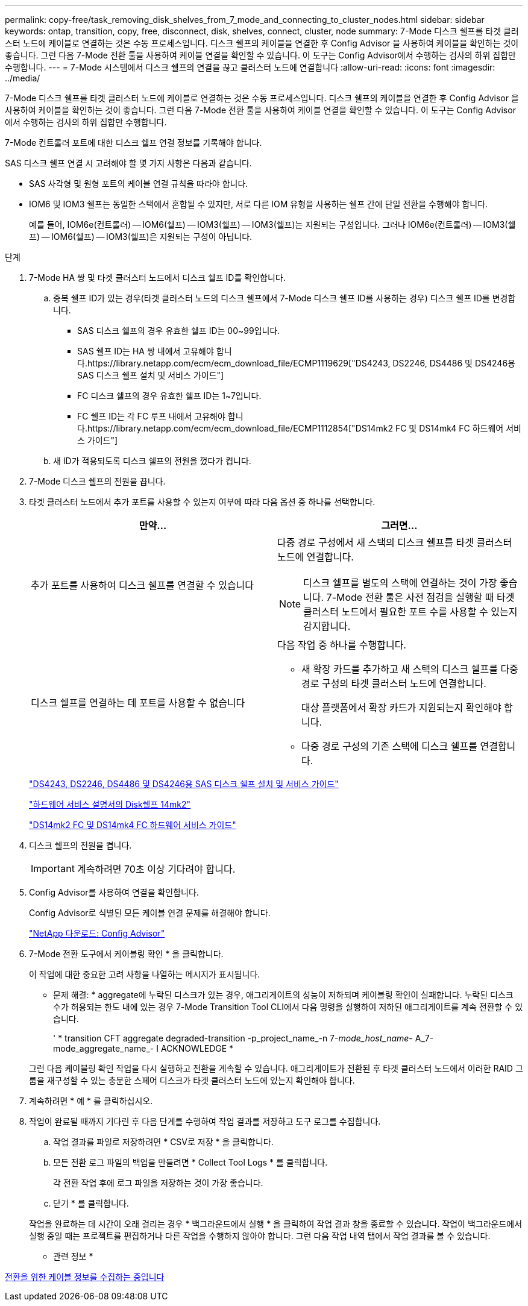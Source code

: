 ---
permalink: copy-free/task_removing_disk_shelves_from_7_mode_and_connecting_to_cluster_nodes.html 
sidebar: sidebar 
keywords: ontap, transition, copy, free, disconnect, disk, shelves, connect, cluster, node 
summary: 7-Mode 디스크 쉘프를 타겟 클러스터 노드에 케이블로 연결하는 것은 수동 프로세스입니다. 디스크 쉘프의 케이블을 연결한 후 Config Advisor 을 사용하여 케이블을 확인하는 것이 좋습니다. 그런 다음 7-Mode 전환 툴을 사용하여 케이블 연결을 확인할 수 있습니다. 이 도구는 Config Advisor에서 수행하는 검사의 하위 집합만 수행합니다. 
---
= 7-Mode 시스템에서 디스크 쉘프의 연결을 끊고 클러스터 노드에 연결합니다
:allow-uri-read: 
:icons: font
:imagesdir: ../media/


[role="lead"]
7-Mode 디스크 쉘프를 타겟 클러스터 노드에 케이블로 연결하는 것은 수동 프로세스입니다. 디스크 쉘프의 케이블을 연결한 후 Config Advisor 을 사용하여 케이블을 확인하는 것이 좋습니다. 그런 다음 7-Mode 전환 툴을 사용하여 케이블 연결을 확인할 수 있습니다. 이 도구는 Config Advisor에서 수행하는 검사의 하위 집합만 수행합니다.

7-Mode 컨트롤러 포트에 대한 디스크 쉘프 연결 정보를 기록해야 합니다.

SAS 디스크 쉘프 연결 시 고려해야 할 몇 가지 사항은 다음과 같습니다.

* SAS 사각형 및 원형 포트의 케이블 연결 규칙을 따라야 합니다.
* IOM6 및 IOM3 쉘프는 동일한 스택에서 혼합될 수 있지만, 서로 다른 IOM 유형을 사용하는 쉘프 간에 단일 전환을 수행해야 합니다.
+
예를 들어, IOM6e(컨트롤러) -- IOM6(쉘프) -- IOM3(쉘프) -- IOM3(쉘프)는 지원되는 구성입니다. 그러나 IOM6e(컨트롤러) -- IOM3(쉘프) -- IOM6(쉘프) -- IOM3(쉘프)은 지원되는 구성이 아닙니다.



.단계
. 7-Mode HA 쌍 및 타겟 클러스터 노드에서 디스크 쉘프 ID를 확인합니다.
+
.. 중복 쉘프 ID가 있는 경우(타겟 클러스터 노드의 디스크 쉘프에서 7-Mode 디스크 쉘프 ID를 사용하는 경우) 디스크 쉘프 ID를 변경합니다.
+
*** SAS 디스크 쉘프의 경우 유효한 쉘프 ID는 00~99입니다.
*** SAS 쉘프 ID는 HA 쌍 내에서 고유해야 합니다.https://library.netapp.com/ecm/ecm_download_file/ECMP1119629["DS4243, DS2246, DS4486 및 DS4246용 SAS 디스크 쉘프 설치 및 서비스 가이드"]
*** FC 디스크 쉘프의 경우 유효한 쉘프 ID는 1~7입니다.
*** FC 쉘프 ID는 각 FC 루프 내에서 고유해야 합니다.https://library.netapp.com/ecm/ecm_download_file/ECMP1112854["DS14mk2 FC 및 DS14mk4 FC 하드웨어 서비스 가이드"]


.. 새 ID가 적용되도록 디스크 쉘프의 전원을 껐다가 켭니다.


. 7-Mode 디스크 쉘프의 전원을 끕니다.
. 타겟 클러스터 노드에서 추가 포트를 사용할 수 있는지 여부에 따라 다음 옵션 중 하나를 선택합니다.
+
|===
| 만약... | 그러면... 


 a| 
추가 포트를 사용하여 디스크 쉘프를 연결할 수 있습니다
 a| 
다중 경로 구성에서 새 스택의 디스크 쉘프를 타겟 클러스터 노드에 연결합니다.


NOTE: 디스크 쉘프를 별도의 스택에 연결하는 것이 가장 좋습니다. 7-Mode 전환 툴은 사전 점검을 실행할 때 타겟 클러스터 노드에서 필요한 포트 수를 사용할 수 있는지 감지합니다.



 a| 
디스크 쉘프를 연결하는 데 포트를 사용할 수 없습니다
 a| 
다음 작업 중 하나를 수행합니다.

** 새 확장 카드를 추가하고 새 스택의 디스크 쉘프를 다중 경로 구성의 타겟 클러스터 노드에 연결합니다.
+
대상 플랫폼에서 확장 카드가 지원되는지 확인해야 합니다.

** 다중 경로 구성의 기존 스택에 디스크 쉘프를 연결합니다.


|===
+
https://library.netapp.com/ecm/ecm_download_file/ECMP1119629["DS4243, DS2246, DS4486 및 DS4246용 SAS 디스크 쉘프 설치 및 서비스 가이드"]

+
https://library.netapp.com/ecm/ecm_download_file/ECMM1280273["하드웨어 서비스 설명서의 Disk쉘프 14mk2"]

+
https://library.netapp.com/ecm/ecm_download_file/ECMP1112854["DS14mk2 FC 및 DS14mk4 FC 하드웨어 서비스 가이드"]

. 디스크 쉘프의 전원을 켭니다.
+

IMPORTANT: 계속하려면 70초 이상 기다려야 합니다.

. Config Advisor를 사용하여 연결을 확인합니다.
+
Config Advisor로 식별된 모든 케이블 연결 문제를 해결해야 합니다.

+
https://mysupport.netapp.com/site/tools/tool-eula/activeiq-configadvisor["NetApp 다운로드: Config Advisor"]

. 7-Mode 전환 도구에서 케이블링 확인 * 을 클릭합니다.
+
이 작업에 대한 중요한 고려 사항을 나열하는 메시지가 표시됩니다.

+
* 문제 해결: * aggregate에 누락된 디스크가 있는 경우, 애그리게이트의 성능이 저하되며 케이블링 확인이 실패합니다. 누락된 디스크 수가 허용되는 한도 내에 있는 경우 7-Mode Transition Tool CLI에서 다음 명령을 실행하여 저하된 애그리게이트를 계속 전환할 수 있습니다.

+
' * transition CFT aggregate degraded-transition -p_project_name_-n 7-__mode_host_name__- A_7-mode_aggregate_name_- I ACKNOWLEDGE *

+
그런 다음 케이블링 확인 작업을 다시 실행하고 전환을 계속할 수 있습니다. 애그리게이트가 전환된 후 타겟 클러스터 노드에서 이러한 RAID 그룹을 재구성할 수 있는 충분한 스페어 디스크가 타겟 클러스터 노드에 있는지 확인해야 합니다.

. 계속하려면 * 예 * 를 클릭하십시오.
. 작업이 완료될 때까지 기다린 후 다음 단계를 수행하여 작업 결과를 저장하고 도구 로그를 수집합니다.
+
.. 작업 결과를 파일로 저장하려면 * CSV로 저장 * 을 클릭합니다.
.. 모든 전환 로그 파일의 백업을 만들려면 * Collect Tool Logs * 를 클릭합니다.
+
각 전환 작업 후에 로그 파일을 저장하는 것이 가장 좋습니다.

.. 닫기 * 를 클릭합니다.


+
작업을 완료하는 데 시간이 오래 걸리는 경우 * 백그라운드에서 실행 * 을 클릭하여 작업 결과 창을 종료할 수 있습니다. 작업이 백그라운드에서 실행 중일 때는 프로젝트를 편집하거나 다른 작업을 수행하지 않아야 합니다. 그런 다음 작업 내역 탭에서 작업 결과를 볼 수 있습니다.



* 관련 정보 *

xref:task_gathering_cabling_information_for_transition.adoc[전환을 위한 케이블 정보를 수집하는 중입니다]
